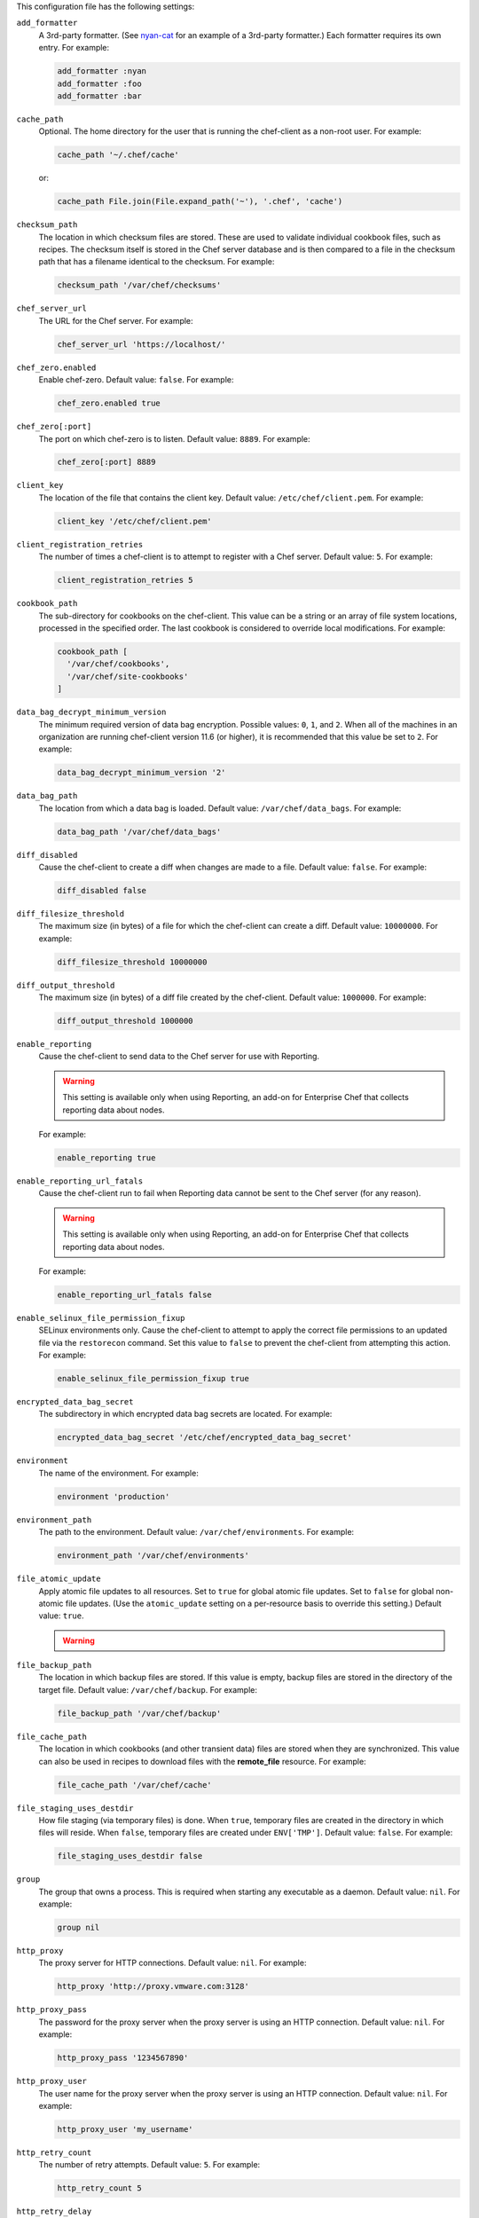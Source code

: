 .. The contents of this file may be included in multiple topics (using the includes directive).
.. The contents of this file should be modified in a way that preserves its ability to appear in multiple topics.


This configuration file has the following settings:

``add_formatter``
   A 3rd-party formatter. (See `nyan-cat <https://github.com/andreacampi/nyan-cat-chef-formatter>`_ for an example of a 3rd-party formatter.) Each formatter requires its own entry. For example:

   .. code-block:: ruby

      add_formatter :nyan
      add_formatter :foo
      add_formatter :bar

``cache_path``
   Optional. The home directory for the user that is running the chef-client as a non-root user. For example:

   .. code-block:: ruby

      cache_path '~/.chef/cache'
 
   or:

   .. code-block:: ruby

      cache_path File.join(File.expand_path('~'), '.chef', 'cache')

``checksum_path``
   The location in which checksum files are stored. These are used to validate individual cookbook files, such as recipes. The checksum itself is stored in the Chef server database and is then compared to a file in the checksum path that has a filename identical to the checksum. For example:

   .. code-block:: ruby

      checksum_path '/var/chef/checksums'

``chef_server_url``
   The URL for the Chef server. For example:

   .. code-block:: ruby

      chef_server_url 'https://localhost/'

``chef_zero.enabled``
   Enable chef-zero. Default value: ``false``. For example:

   .. code-block:: ruby

      chef_zero.enabled true

``chef_zero[:port]``
   The port on which chef-zero is to listen. Default value: ``8889``. For example:

   .. code-block:: ruby

      chef_zero[:port] 8889

``client_key``
   The location of the file that contains the client key. Default value: ``/etc/chef/client.pem``. For example:

   .. code-block:: ruby

      client_key '/etc/chef/client.pem'

``client_registration_retries``
   The number of times a chef-client is to attempt to register with a Chef server. Default value: ``5``. For example:

   .. code-block:: ruby

      client_registration_retries 5

``cookbook_path``
   The sub-directory for cookbooks on the chef-client. This value can be a string or an array of file system locations, processed in the specified order. The last cookbook is considered to override local modifications. For example:

   .. code-block:: ruby

      cookbook_path [ 
        '/var/chef/cookbooks', 
        '/var/chef/site-cookbooks' 
      ]

``data_bag_decrypt_minimum_version``
   The minimum required version of data bag encryption. Possible values: ``0``, ``1``, and ``2``. When all of the machines in an organization are running chef-client version 11.6 (or higher), it is recommended that this value be set to ``2``. For example:

   .. code-block:: ruby

      data_bag_decrypt_minimum_version '2'

``data_bag_path``
   The location from which a data bag is loaded. Default value: ``/var/chef/data_bags``. For example:

   .. code-block:: ruby

      data_bag_path '/var/chef/data_bags'

``diff_disabled``
   Cause the chef-client to create a diff when changes are made to a file. Default value: ``false``. For example:

   .. code-block:: ruby

      diff_disabled false

``diff_filesize_threshold``
   The maximum size (in bytes) of a file for which the chef-client can create a diff. Default value: ``10000000``. For example:

   .. code-block:: ruby

      diff_filesize_threshold 10000000

``diff_output_threshold``
   The maximum size (in bytes) of a diff file created by the chef-client. Default value: ``1000000``. For example:

   .. code-block:: ruby

      diff_output_threshold 1000000

``enable_reporting``
   Cause the chef-client to send data to the Chef server for use with Reporting. 

   .. warning:: This setting is available only when using Reporting, an add-on for Enterprise Chef that collects reporting data about nodes.

   For example:

   .. code-block:: ruby

      enable_reporting true

``enable_reporting_url_fatals``
   Cause the chef-client run to fail when Reporting data cannot be sent to the Chef server (for any reason).

   .. warning:: This setting is available only when using Reporting, an add-on for Enterprise Chef that collects reporting data about nodes.

   For example:

   .. code-block:: ruby

      enable_reporting_url_fatals false

``enable_selinux_file_permission_fixup``
   SELinux environments only. Cause the chef-client to attempt to apply the correct file permissions to an updated file via the ``restorecon`` command. Set this value to ``false`` to prevent the chef-client from attempting this action. For example:

   .. code-block:: ruby

      enable_selinux_file_permission_fixup true

``encrypted_data_bag_secret``
   The subdirectory in which encrypted data bag secrets are located. For example:

   .. code-block:: ruby

      encrypted_data_bag_secret '/etc/chef/encrypted_data_bag_secret'

``environment``
   The name of the environment. For example:

   .. code-block:: ruby

      environment 'production'

``environment_path``
   The path to the environment. Default value: ``/var/chef/environments``. For example:

   .. code-block:: ruby

      environment_path '/var/chef/environments'

``file_atomic_update``
   Apply atomic file updates to all resources. Set to ``true`` for global atomic file updates. Set to ``false`` for global non-atomic file updates. (Use the ``atomic_update`` setting on a per-resource basis to override this setting.) Default value: ``true``.

   .. warning:: .. include:: ../../includes_notes/includes_notes_config_rb_no_file_atomic_update.rst

``file_backup_path``
   The location in which backup files are stored. If this value is empty, backup files are stored in the directory of the target file. Default value: ``/var/chef/backup``. For example:

   .. code-block:: ruby

      file_backup_path '/var/chef/backup'

``file_cache_path``
   The location in which cookbooks (and other transient data) files are stored when they are synchronized. This value can also be used in recipes to download files with the **remote_file** resource. For example:

   .. code-block:: ruby

      file_cache_path '/var/chef/cache'

``file_staging_uses_destdir``
   How file staging (via temporary files) is done. When ``true``, temporary files are created in the directory in which files will reside. When ``false``, temporary files are created under ``ENV['TMP']``. Default value: ``false``. For example:

   .. code-block:: ruby

      file_staging_uses_destdir false

``group``
   The group that owns a process. This is required when starting any executable as a daemon. Default value: ``nil``. For example:

   .. code-block:: ruby

      group nil

``http_proxy``
   The proxy server for HTTP connections. Default value: ``nil``. For example:

   .. code-block:: ruby

      http_proxy 'http://proxy.vmware.com:3128'

``http_proxy_pass``
   The password for the proxy server when the proxy server is using an HTTP connection. Default value: ``nil``. For example:

   .. code-block:: ruby

      http_proxy_pass '1234567890'

``http_proxy_user``
   The user name for the proxy server when the proxy server is using an HTTP connection. Default value: ``nil``. For example:

   .. code-block:: ruby

      http_proxy_user 'my_username'

``http_retry_count``
   The number of retry attempts. Default value: ``5``. For example:

   .. code-block:: ruby

      http_retry_count 5

``http_retry_delay``
   The delay (in seconds) between retry attempts. Default value: ``5``. For example:

   .. code-block:: ruby

      http_retry_delay 5

``https_proxy``
   The proxy server for HTTPS connections. Default value: ``nil``. For example:

   .. code-block:: ruby

      https_proxy 'http://proxy.vmware.com:3128'

``https_proxy_pass``
   The password for the proxy server when the proxy server is using an HTTPS connection. Default value: ``nil``. For example:

   .. code-block:: ruby

      https_proxy_pass '1234567890'

``https_proxy_user``
   The user name for the proxy server when the proxy server is using an HTTPS connection. Default value: ``nil``. For example:

   .. code-block:: ruby

      https_proxy_user 'my_username'

``interval``
   The frequency (in seconds) at which the chef-client runs. Default value: ``1800``. For example:

   .. code-block:: ruby

      interval 1800

``json_attribs``
   The path to a file that contains JSON data. For example:

   .. code-block:: ruby

      json_attribs nil

``local_mode``
   Run the chef-client in local mode. This allows all commands that work against the Chef server to also work against the local chef-repo. For example:

   .. code-block:: ruby

      local_mode true

``lockfile``
   The location of the chef-client lock file. For example:

   .. code-block:: ruby

      lockfile nil

``log_level``
   The level of logging to be stored in a log file. Possible levels: ``:auto`` (default), ``:debug``, ``:info``, ``:warn``, ``:error``, or ``:fatal``. Default value: ``:warn`` (when a terminal is available) or ``:info`` (when a terminal is not available). For example:

   .. code-block:: ruby

      log_level :info

``log_location``
   The location of the log file. Possible values: ``/path/to/log_location``, ``STDOUT`` or ``STDERR``. The application log will specify the source as ``Chef``. Default value: ``STDOUT``. For example:

   .. code-block:: ruby

      log_location STDOUT

``no_lazy_load``
   Download all cookbook files and templates at the beginning of the chef-client run. Default value: ``false``. For example:

   .. code-block:: ruby

      no_lazy_load false

``no_proxy``
   A comma-separated list of URLs that do not need a proxy. Default value: ``nil``. For example:

   .. code-block:: ruby

      no_proxy '*.vmware.com,10.*'

``node_name``
   The name of the node. Determines which configuration should be applied and sets the ``client_name``, which is the name used when authenticating to a Chef server. The default value is the FQDN of the chef-client, as detected by Ohai. In general, Chef recommends that you leave this setting blank and let Ohai assign the FQDN of the node as the ``node_name`` during each chef-client run. For example:

   .. code-block:: ruby

      node_name 'mynode.example.com'

``node_path``
   The location in which nodes are stored when the chef-client is run in local mode. Default value: ``/var/chef/node``. For example:

   .. code-block:: ruby

      node_path '/var/chef/node'

``pid_file``
   The location in which a process identification number (pid) is saved. An executable, when started as a daemon, writes the pid to the specified file. Default value: ``/tmp/name-of-executable.pid``. For example:

   .. code-block:: ruby

      pid_file '/tmp/chef-client.pid'

``rest_timeout``
   The time (in seconds) after which an HTTP REST request is to time out. For example:

   .. code-block:: ruby

      rest_timeout 300

``role_path``
   The location in which role files are located. Default value: ``/var/chef/roles``. For example:

   .. code-block:: ruby

      role_path '/var/chef/roles'

``splay``
   A random number between zero and ``splay`` that is added to ``interval``. Use splay to help balance the load on the Chef server by ensuring that many chef-client runs are not occuring at the same interval. Default value: ``nil``. For example:

   .. code-block:: ruby

      splay nil

``ssl_ca_file``
   The file in which the OpenSSL key is saved. This setting is generated automatically by the chef-client and most users do not need to modify it. For example:

   .. code-block:: ruby

      ssl_ca_file nil

``ssl_ca_path``
   The path to where the OpenSSL key is located. This setting is generated automatically by the chef-client and most users do not need to modify it. For example:

   .. code-block:: ruby

      ssl_ca_path nil '/etc/ssl/certs'

``ssl_client_cert``
   The OpenSSL X.509 certificate used for mutual certificate validation. This setting is only necessary when mutual certificate validation is configured on the Chef server. For example:

   .. code-block:: ruby

      ssl_client_cert ''

``ssl_client_key``
   The OpenSSL X.509 key used for mutual certificate validation. This setting is only necessary when mutual certificate validation is configured on the Chef server. For example:

   .. code-block:: ruby

      ssl_client_key ''

``ssl_verify_mode``
   Set the verify mode for HTTPS requests.
       
   * Use ``:verify_none`` to do no validation of SSL certificates.
   * Use ``:verify_peer`` to do validation of all SSL certificates, including the Chef server connections, S3 connections, and any HTTPS **remote_file** resource URLs used in the chef-client run. This is the recommended setting.
       
   Depending on how OpenSSL is configured, the ``ssl_ca_path`` may need to be specified. For example:

   .. code-block:: ruby

      ssl_verify_mode :verify_peer

``syntax_check_cache_path``
   All files in a cookbook must contain valid Ruby syntax. Use this setting to specify the location in which knife caches information about files that have been checked for valid Ruby syntax.

``umask``
   The file mode creation mask, or umask. Default value: ``0022``. For example:

   .. code-block:: ruby

      umask 0022

``user``
   The user that owns a process. This is required when starting any executable as a daemon. Default value: ``nil``. For example:

   .. code-block:: ruby

      user nil

``validation_client_name``
   The name of the chef-validator key that is used by the chef-client to access the Chef server during the initial chef-client run. For example:

   .. code-block:: ruby

      validation_client_name 'chef-validator'

``validation_key``
   The location of the file that contains the key used when a chef-client is registered with a Chef server. A validation key is signed using the ``validation_client_name`` for authentication. Default value: ``/etc/chef/validation.pem``. For example:

   .. code-block:: ruby

      validation_key '/etc/chef/validation.pem'

``verbose_logging``
   Set the log level. Options: ``true``, ``nil``, and ``false``. When this is set to ``false``, notifications about individual resources being processed are suppressed (and are output at the ``:info`` logging level). Setting this to ``false`` can be useful when a chef-client is run as a daemon. Default value: ``nil``. For example, when ``verbose_logging`` is set to ``true`` or ``nil``:

   .. code-block:: bash

      [date] INFO: *** Chef 0.10.6.rc.1 ***
      [date] INFO: Setting the run_list 
                   to ["recipe[a-verbose-logging]"] from JSON
      [date] INFO: Run List is [recipe[a-verbose-logging]]
      [date] INFO: Run List expands to [a-verbose-logging]
      [date] INFO: Starting Chef Run for some_node
      [date] INFO: Running start handlers
      [date] INFO: Start handlers complete.
      [date] INFO: Loading cookbooks [test-verbose-logging]
      [date] INFO: Processing file[/tmp/a1] action create 
                   (a-verbose-logging::default line 20)
      [date] INFO: Processing file[/tmp/a2] action create 
                   (a-verbose-logging::default line 21)
      [date] INFO: Processing file[/tmp/a3] action create  
                   (a-verbose-logging::default line 22)
      [date] INFO: Processing file[/tmp/a4] action create  
                   (a-verbose-logging::default line 23)
      [date] INFO: Chef Run complete in 1.802127 seconds
      [date] INFO: Running report handlers
      [date] INFO: Report handlers complete

   When ``verbose_logging`` is set to ``false`` (for the same output):

   .. code-block:: bash

      [date] INFO: *** Chef 0.10.6.rc.1 ***
      [date] INFO: Setting the run_list 
                   to ["recipe[a-verbose-logging]"] from JSON
      [date] INFO: Run List is [recipe[a-verbose-logging]]
      [date] INFO: Run List expands to [a-verbose-logging]
      [date] INFO: Starting Chef Run for some_node
      [date] INFO: Running start handlers
      [date] INFO: Start handlers complete.
      [date] INFO: Loading cookbooks [a-verbose-logging]
      [date] INFO: Chef Run complete in 1.565369 seconds
      [date] INFO: Running report handlers
      [date] INFO: Report handlers complete

   Where in the examples above, ``[date]`` represents the date and time the long entry was created. For example: ``[Mon, 21 Nov 2011 09:37:39 -0800]``.

``verify_api_cert``
   Verify the SSL certificate on the Chef server. When ``true``, the chef-client always verifies the SSL certificate. When ``false``, the chef-client uses the value of ``ssl_verify_mode`` to determine if the SSL certificate requires verification. Default value: ``false``.

``whitelist``
   A Hash that contains the whitelist used by Chef push jobs. For example:

   .. code-block:: ruby

      whitelist {
        'job-name' => 'command',
        'job-name' => 'command',
        'chef-client' => 'chef-client'
      }

   A job entry may also be ``'job-name' => {:lock => true}``, which will check the ``lockfile`` setting in the client.rb file before starting the job.

   .. warning:: The ``whitelist`` setting is available only when using Chef push jobs, a tool that runs jobs against nodes in an Chef server organization.
